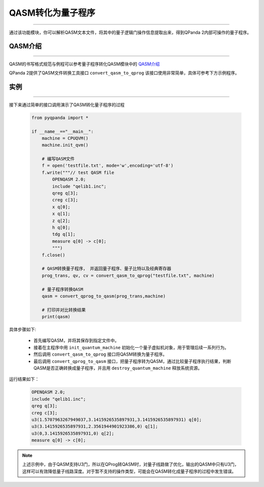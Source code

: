 QASM转化为量子程序
=======================
----

通过该功能模块，你可以解析QASM文本文件，将其中的量子逻辑门操作信息提取出来，得到QPanda 2内部可操作的量子程序。

QASM介绍
>>>>>>>
----

QASM的书写格式规范与例程可以参考量子程序转化QASM模块中的 `QASM介绍`_

QPanda 2提供了QASM文件转换工具接口 ``convert_qasm_to_qprog`` 该接口使用非常简单，具体可参考下方示例程序。

实例
>>>>>>>
----

接下来通过简单的接口调用演示了QASM转化量子程序的过程

    .. code-block:: python
    
        from pyqpanda import *

        if __name__=="__main__":
            machine = CPUQVM()
            machine.init_qvm()

            # 编写QASM文件
            f = open('testfile.txt', mode='w',encoding='utf-8')
            f.write("""// test QASM file
                OPENQASM 2.0;
                include "qelib1.inc";
                qreg q[3];
                creg c[3];
                x q[0];
                x q[1];
                z q[2];
                h q[0];
                tdg q[1];
                measure q[0] -> c[0];
                """)
            f.close()

            # QASM转换量子程序， 并返回量子程序、量子比特以及经典寄存器
            prog_trans, qv, cv = convert_qasm_to_qprog("testfile.txt", machine)

            # 量子程序转换QASM
            qasm = convert_qprog_to_qasm(prog_trans,machine)
            
            # 打印并对比转换结果
            print(qasm)


具体步骤如下:

 - 首先编写QASM，并将其保存到指定文件中。
 
 - 接着在主程序中用 ``init_quantum_machine`` 初始化一个量子虚拟机对象，用于管理后续一系列行为。

 - 然后调用 ``convert_qasm_to_qprog`` 接口将QASM转换为量子程序。

 - 最后调用 ``convert_qprog_to_qasm`` 接口，把量子程序转为QASM，通过比较量子程序执行结果，判断QASM是否正确转换成量子程序，并且用 ``destroy_quantum_machine`` 释放系统资源。

运行结果如下：

    .. code-block:: c

        OPENQASM 2.0;
        include "qelib1.inc";
        qreg q[3];
        creg c[3];
        u3(1.5707963267949037,3.1415926535897931,3.1415926535897931) q[0];
        u3(3.1415926535897931,2.3561944901923386,0) q[1];
        u3(0,3.1415926535897931,0) q[2];
        measure q[0] -> c[0];
        
.. note:: 上述示例中，由于QASM支持U3门，所以在QProg转QASM时，对量子线路做了优化，输出的QASM中只有U3门，这样可以有效降低量子线路深度。对于暂不支持的操作类型，可能会在QASM转化成量子程序的过程中发生错误。
